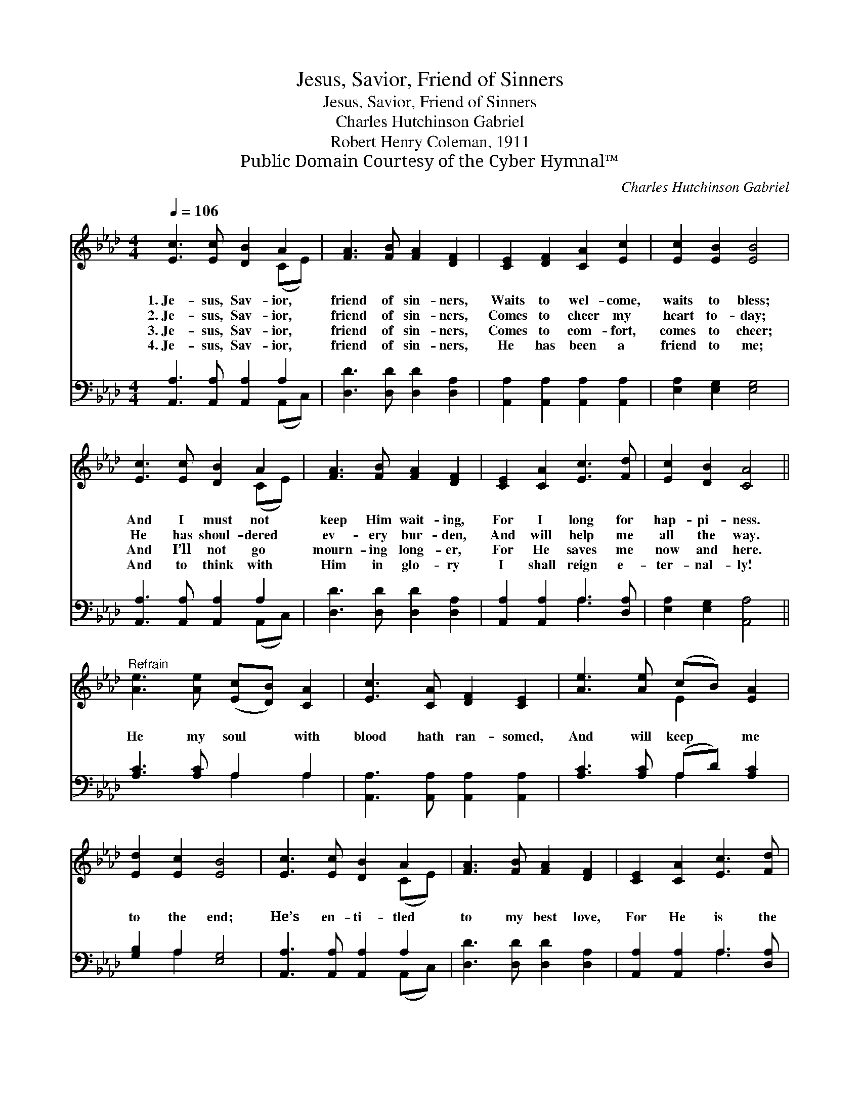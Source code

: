 X:1
T:Jesus, Savior, Friend of Sinners
T:Jesus, Savior, Friend of Sinners
T:Charles Hutchinson Gabriel
T:Robert Henry Coleman, 1911
T:Public Domain Courtesy of the Cyber Hymnal™
C:Charles Hutchinson Gabriel
Z:Public Domain
Z:Courtesy of the Cyber Hymnal™
%%score ( 1 2 ) ( 3 4 )
L:1/8
Q:1/4=106
M:4/4
K:Ab
V:1 treble 
V:2 treble 
V:3 bass 
V:4 bass 
V:1
 [Ec]3 [Ec] [DB]2 A2 | [FA]3 [FB] [FA]2 [DF]2 | [CE]2 [DF]2 [CA]2 [Ec]2 | [Ec]2 [EB]2 [EB]4 | %4
w: 1.~Je- sus, Sav- ior,|friend of sin- ners,|Waits to wel- come,|waits to bless;|
w: 2.~Je- sus, Sav- ior,|friend of sin- ners,|Comes to cheer my|heart to- day;|
w: 3.~Je- sus, Sav- ior,|friend of sin- ners,|Comes to com- fort,|comes to cheer;|
w: 4.~Je- sus, Sav- ior,|friend of sin- ners,|He has been a|friend to me;|
 [Ec]3 [Ec] [DB]2 A2 | [FA]3 [FB] [FA]2 [DF]2 | [CE]2 [CA]2 [Ec]3 [Fd] | [Ec]2 [DB]2 [CA]4 || %8
w: And I must not|keep Him wait- ing,|For I long for|hap- pi- ness.|
w: He has shoul- dered|ev- ery bur- den,|And will help me|all the way.|
w: And I’ll not go|mourn- ing long- er,|For He saves me|now and here.|
w: And to think with|Him in glo- ry|I shall reign e-|ter- nal- ly!|
"^Refrain" [Ae]3 [Ae] ([Ec][DB]) [CA]2 | [Ec]3 [CA] [DF]2 [CE]2 | [Ae]3 [Ae] (cB) [EA]2 | %11
w: |||
w: He my soul * with|blood hath ran- somed,|And will keep * me|
w: |||
w: |||
 [Ed]2 [Ec]2 [EB]4 | [Ec]3 [Ec] [DB]2 A2 | [FA]3 [FB] [FA]2 [DF]2 | [CE]2 [CA]2 [Ec]3 [Fd] | %15
w: ||||
w: to the end;|He’s en- ti- tled|to my best love,|For He is the|
w: ||||
w: ||||
 [Ec]2 [DB]2 [CA]4 |] %16
w: |
w: sin- ner’s friend.|
w: |
w: |
V:2
 x6 (CE) | x8 | x8 | x8 | x6 (CE) | x8 | x8 | x8 || x8 | x8 | x4 E2 x2 | x8 | x6 (CE) | x8 | x8 | %15
 x8 |] %16
V:3
 [A,,A,]3 [A,,A,] [A,,A,]2 A,2 | [D,D]3 [D,D] [D,D]2 [D,A,]2 | %2
 [A,,A,]2 [A,,A,]2 [A,,A,]2 [A,,A,]2 | [E,A,]2 [E,G,]2 [E,G,]4 | [A,,A,]3 [A,,A,] [A,,A,]2 A,2 | %5
 [D,D]3 [D,D] [D,D]2 [D,A,]2 | [A,,A,]2 [A,,A,]2 A,3 [D,A,] | [E,A,]2 [E,G,]2 [A,,A,]4 || %8
 [A,C]3 [A,C] A,2 A,2 | [A,,A,]3 [A,,A,] [A,,A,]2 [A,,A,]2 | [A,C]3 [A,C] (A,D) [A,C]2 | %11
 [G,B,]2 A,2 [E,G,]4 | [A,,A,]3 [A,,A,] [A,,A,]2 A,2 | [D,D]3 [D,D] [D,D]2 [D,A,]2 | %14
 [A,,A,]2 [A,,A,]2 A,3 [D,A,] | [E,A,]2 [E,G,]2 [A,,A,]4 |] %16
V:4
 x6 (A,,C,) | x8 | x8 | x8 | x6 (A,,C,) | x8 | x4 A,3 x | x8 || x4 A,2 A,2 | x8 | x4 A,2 x2 | %11
 x2 A,2 x4 | x6 (A,,C,) | x8 | x4 A,3 x | x8 |] %16

